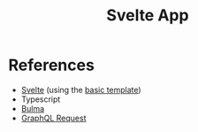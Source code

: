 #+TITLE: Svelte App

* References

- [[https://svelte.dev/docs][Svelte]] (using the [[https://github.com/sveltejs/template][basic template]])
- Typescript
- [[https://bulma.io/documentation/][Bulma]]
- [[https://github.com/prisma-labs/graphql-request][GraphQL Request]]
